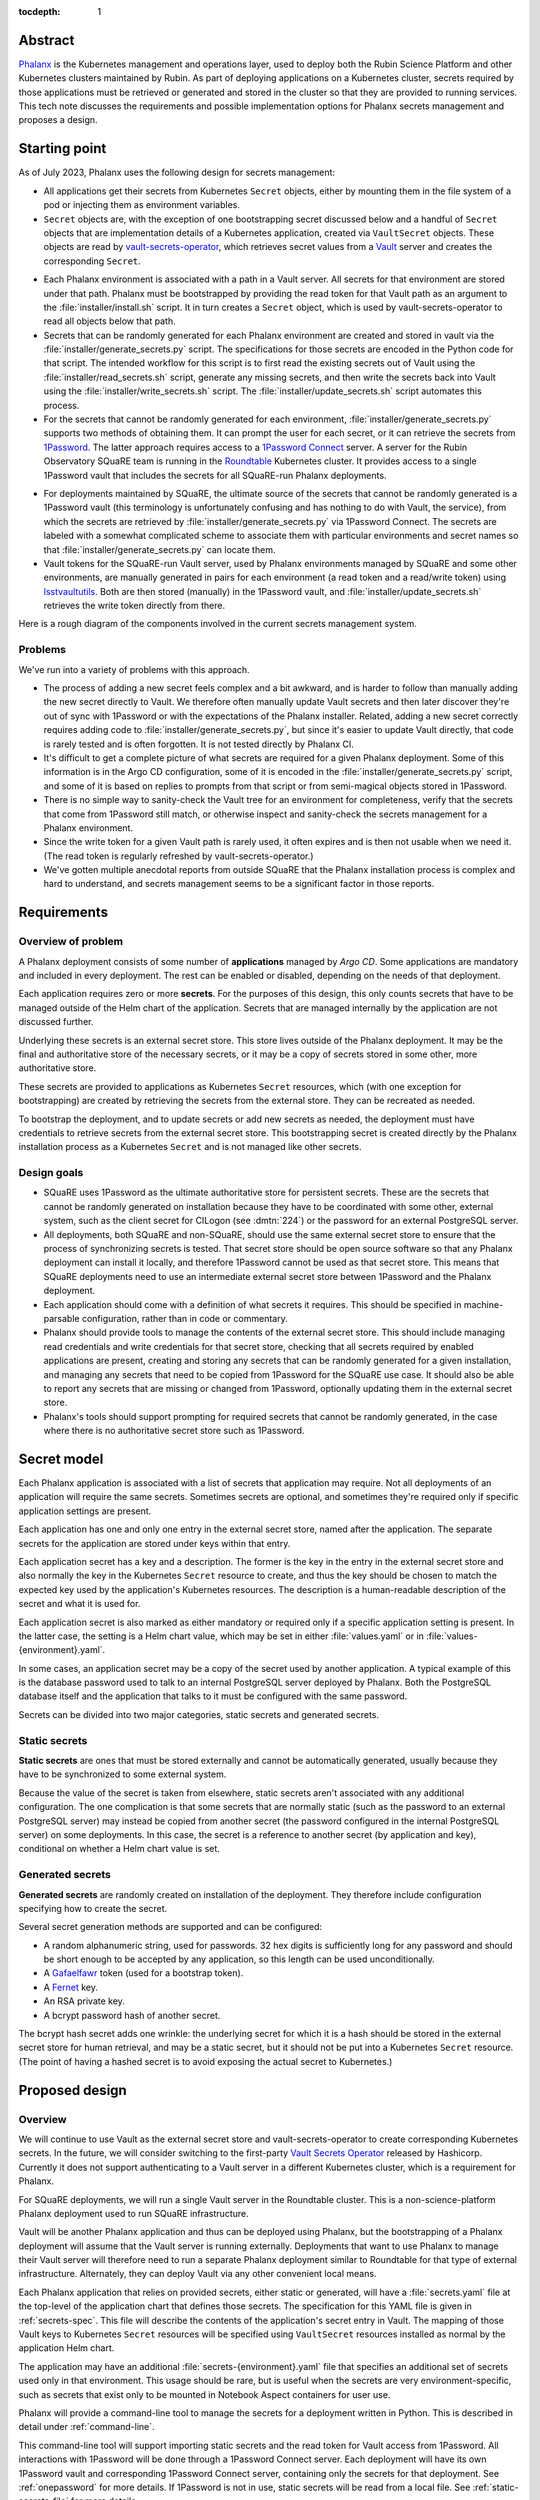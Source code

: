 :tocdepth: 1

Abstract
========

Phalanx_ is the Kubernetes management and operations layer, used to deploy both the Rubin Science Platform and other Kubernetes clusters maintained by Rubin.
As part of deploying applications on a Kubernetes cluster, secrets required by those applications must be retrieved or generated and stored in the cluster so that they are provided to running services.
This tech note discusses the requirements and possible implementation options for Phalanx secrets management and proposes a design.

.. _Phalanx: https://phalanx.lsst.io/

Starting point
==============

As of July 2023, Phalanx uses the following design for secrets management:

- All applications get their secrets from Kubernetes ``Secret`` objects, either by mounting them in the file system of a pod or injecting them as environment variables.

- ``Secret`` objects are, with the exception of one bootstrapping secret discussed below and a handful of ``Secret`` objects that are implementation details of a Kubernetes application, created via ``VaultSecret`` objects.
  These objects are read by vault-secrets-operator_, which retrieves secret values from a Vault_ server and creates the corresponding ``Secret``.

.. _vault-secrets-operator: https://github.com/ricoberger/vault-secrets-operator
.. _Vault: https://www.vaultproject.io/

- Each Phalanx environment is associated with a path in a Vault server.
  All secrets for that environment are stored under that path.
  Phalanx must be bootstrapped by providing the read token for that Vault path as an argument to the :file:`installer/install.sh` script.
  It in turn creates a ``Secret`` object, which is used by vault-secrets-operator to read all objects below that path.

- Secrets that can be randomly generated for each Phalanx environment are created and stored in vault via the :file:`installer/generate_secrets.py` script.
  The specifications for those secrets are encoded in the Python code for that script.
  The intended workflow for this script is to first read the existing secrets out of Vault using the :file:`installer/read_secrets.sh` script, generate any missing secrets, and then write the secrets back into Vault using the :file:`installer/write_secrets.sh` script.
  The :file:`installer/update_secrets.sh` script automates this process.

- For the secrets that cannot be randomly generated for each environment, :file:`installer/generate_secrets.py` supports two methods of obtaining them.
  It can prompt the user for each secret, or it can retrieve the secrets from 1Password_.
  The latter approach requires access to a `1Password Connect`_ server.
  A server for the Rubin Observatory SQuaRE team is running in the Roundtable_ Kubernetes cluster.
  It provides access to a single 1Password vault that includes the secrets for all SQuaRE-run Phalanx deployments.

.. _1Password: https://1password.com/
.. _1Password Connect: https://developer.1password.com/docs/connect/
.. _Roundtable: https://roundtable.lsst.io/

- For deployments maintained by SQuaRE, the ultimate source of the secrets that cannot be randomly generated is a 1Password vault (this terminology is unfortunately confusing and has nothing to do with Vault, the service), from which the secrets are retrieved by :file:`installer/generate_secrets.py` via 1Password Connect.
  The secrets are labeled with a somewhat complicated scheme to associate them with particular environments and secret names so that :file:`installer/generate_secrets.py` can locate them.

- Vault tokens for the SQuaRE-run Vault server, used by Phalanx environments managed by SQuaRE and some other environments, are manually generated in pairs for each environment (a read token and a read/write token) using lsstvaultutils_.
  Both are then stored (manually) in the 1Password vault, and :file:`installer/update_secrets.sh` retrieves the write token directly from there.

.. _lsstvaultutils: https://github.com/lsst-sqre/lsstvaultutils/

Here is a rough diagram of the components involved in the current secrets management system.

.. diagrams:: starting.py

Problems
--------

We've run into a variety of problems with this approach.

- The process of adding a new secret feels complex and a bit awkward, and is harder to follow than manually adding the new secret directly to Vault.
  We therefore often manually update Vault secrets and then later discover they're out of sync with 1Password or with the expectations of the Phalanx installer.
  Related, adding a new secret correctly requires adding code to :file:`installer/generate_secrets.py`, but since it's easier to update Vault directly, that code is rarely tested and is often forgotten.
  It is not tested directly by Phalanx CI.

- It's difficult to get a complete picture of what secrets are required for a given Phalanx deployment.
  Some of this information is in the Argo CD configuration, some of it is encoded in the :file:`installer/generate_secrets.py` script, and some of it is based on replies to prompts from that script or from semi-magical objects stored in 1Password.

- There is no simple way to sanity-check the Vault tree for an environment for completeness, verify that the secrets that come from 1Password still match, or otherwise inspect and sanity-check the secrets management for a Phalanx environment.

- Since the write token for a given Vault path is rarely used, it often expires and is then not usable when we need it.
  (The read token is regularly refreshed by vault-secrets-operator.)

- We've gotten multiple anecdotal reports from outside SQuaRE that the Phalanx installation process is complex and hard to understand, and secrets management seems to be a significant factor in those reports.

Requirements
============

Overview of problem
-------------------

A Phalanx deployment consists of some number of **applications** managed by `Argo CD`.
Some applications are mandatory and included in every deployment.
The rest can be enabled or disabled, depending on the needs of that deployment.

.. _Argo CD: https://argo-cd.readthedocs.io/en/stable/

Each application requires zero or more **secrets**.
For the purposes of this design, this only counts secrets that have to be managed outside of the Helm chart of the application.
Secrets that are managed internally by the application are not discussed further.

Underlying these secrets is an external secret store.
This store lives outside of the Phalanx deployment.
It may be the final and authoritative store of the necessary secrets, or it may be a copy of secrets stored in some other, more authoritative store.

These secrets are provided to applications as Kubernetes ``Secret`` resources, which (with one exception for bootstrapping) are created by retrieving the secrets from the external store.
They can be recreated as needed.

To bootstrap the deployment, and to update secrets or add new secrets as needed, the deployment must have credentials to retrieve secrets from the external secret store.
This bootstrapping secret is created directly by the Phalanx installation process as a Kubernetes ``Secret`` and is not managed like other secrets.

Design goals
------------

- SQuaRE uses 1Password as the ultimate authoritative store for persistent secrets.
  These are the secrets that cannot be randomly generated on installation because they have to be coordinated with some other, external system, such as the client secret for CILogon (see :dmtn:`224`) or the password for an external PostgreSQL server.

- All deployments, both SQuaRE and non-SQuaRE, should use the same external secret store to ensure that the process of synchronizing secrets is tested.
  That secret store should be open source software so that any Phalanx deployment can install it locally, and therefore 1Password cannot be used as that secret store.
  This means that SQuaRE deployments need to use an intermediate external secret store between 1Password and the Phalanx deployment.

- Each application should come with a definition of what secrets it requires.
  This should be specified in machine-parsable configuration, rather than in code or commentary.

- Phalanx should provide tools to manage the contents of the external secret store.
  This should include managing read credentials and write credentials for that secret store, checking that all secrets required by enabled applications are present, creating and storing any secrets that can be randomly generated for a given installation, and managing any secrets that need to be copied from 1Password for the SQuaRE use case.
  It should also be able to report any secrets that are missing or changed from 1Password, optionally updating them in the external secret store.

- Phalanx's tools should support prompting for required secrets that cannot be randomly generated, in the case where there is no authoritative secret store such as 1Password.

Secret model
============

Each Phalanx application is associated with a list of secrets that application may require.
Not all deployments of an application will require the same secrets.
Sometimes secrets are optional, and sometimes they're required only if specific application settings are present.

Each application has one and only one entry in the external secret store, named after the application.
The separate secrets for the application are stored under keys within that entry.

Each application secret has a key and a description.
The former is the key in the entry in the external secret store and also normally the key in the Kubernetes ``Secret`` resource to create, and thus the key should be chosen to match the expected key used by the application's Kubernetes resources.
The description is a human-readable description of the secret and what it is used for.

Each application secret is also marked as either mandatory or required only if a specific application setting is present.
In the latter case, the setting is a Helm chart value, which may be set in either :file:`values.yaml` or in :file:`values-{environment}.yaml`.

In some cases, an application secret may be a copy of the secret used by another application.
A typical example of this is the database password used to talk to an internal PostgreSQL server deployed by Phalanx.
Both the PostgreSQL database itself and the application that talks to it must be configured with the same password.

Secrets can be divided into two major categories, static secrets and generated secrets.

Static secrets
--------------

**Static secrets** are ones that must be stored externally and cannot be automatically generated, usually because they have to be synchronized to some external system.

Because the value of the secret is taken from elsewhere, static secrets aren't associated with any additional configuration.
The one complication is that some secrets that are normally static (such as the password to an external PostgreSQL server) may instead be copied from another secret (the password configured in the internal PostgreSQL server) on some deployments.
In this case, the secret is a reference to another secret (by application and key), conditional on whether a Helm chart value is set.

Generated secrets
-----------------

**Generated secrets** are randomly created on installation of the deployment.
They therefore include configuration specifying how to create the secret.

Several secret generation methods are supported and can be configured:

.. rst-class:: compact

- A random alphanumeric string, used for passwords.
  32 hex digits is sufficiently long for any password and should be short enough to be accepted by any application, so this length can be used unconditionally.
- A Gafaelfawr_ token (used for a bootstrap token).
- A Fernet_ key.
- An RSA private key.
- A bcrypt password hash of another secret.

.. _Gafaelfawr: https://gafaelfawr.lsst.io/
.. _Fernet: https://cryptography.io/en/latest/fernet/

The bcrypt hash secret adds one wrinkle: the underlying secret for which it is a hash should be stored in the external secret store for human retrieval, and may be a static secret, but it should not be put into a Kubernetes ``Secret`` resource.
(The point of having a hashed secret is to avoid exposing the actual secret to Kubernetes.)

Proposed design
===============

Overview
--------

We will continue to use Vault as the external secret store and vault-secrets-operator to create corresponding Kubernetes secrets.
In the future, we will consider switching to the first-party `Vault Secrets Operator`_ released by Hashicorp.
Currently it does not support authenticating to a Vault server in a different Kubernetes cluster, which is a requirement for Phalanx.

.. _Vault Secrets Operator: https://developer.hashicorp.com/vault/tutorials/kubernetes/vault-secrets-operator

For SQuaRE deployments, we will run a single Vault server in the Roundtable cluster.
This is a non-science-platform Phalanx deployment used to run SQuaRE infrastructure.

Vault will be another Phalanx application and thus can be deployed using Phalanx, but the bootstrapping of a Phalanx deployment will assume that the Vault server is running externally.
Deployments that want to use Phalanx to manage their Vault server will therefore need to run a separate Phalanx deployment similar to Roundtable for that type of external infrastructure.
Alternately, they can deploy Vault via any other convenient local means.

Each Phalanx application that relies on provided secrets, either static or generated, will have a :file:`secrets.yaml` file at the top-level of the application chart that defines those secrets.
The specification for this YAML file is given in :ref:`secrets-spec`.
This file will describe the contents of the application's secret entry in Vault.
The mapping of those Vault keys to Kubernetes ``Secret`` resources will be specified using ``VaultSecret`` resources installed as normal by the application Helm chart.

The application may have an additional :file:`secrets-{environment}.yaml` file that specifies an additional set of secrets used only in that environment.
This usage should be rare, but is useful when the secrets are very environment-specific, such as secrets that exist only to be mounted in Notebook Aspect containers for user use.

Phalanx will provide a command-line tool to manage the secrets for a deployment written in Python.
This is described in detail under :ref:`command-line`.

This command-line tool will support importing static secrets and the read token for Vault access from 1Password.
All interactions with 1Password will be done through a 1Password Connect server.
Each deployment will have its own 1Password vault and corresponding 1Password Connect server, containing only the secrets for that deployment.
See :ref:`onepassword` for more details.
If 1Password is not in use, static secrets will be read from a local file.
See :ref:`static-secrets-file` for more details.

The existing shell-based Phalanx installer will be replaced with a new installer written in Python.
It will support creating the bootstrap secret for vault-secrets-operator, either by requiring it as a parameter or retrieving it from a 1Password Connect server.
(Other details of the new installer are outside the scope of this tech note.)

Here is a rough diagram of the proposed design.

.. diagrams:: proposed.py

This is nearly identical to the previous diagram, except the shell scripts have been replaced with the Phalanx CLI and the install operation is optionally able to read the Vault token directly from 1Password.
The 1Password links are all optional and can be omitted for deployments that do not use 1Password as the authoritative secret store, in which case static secrets will be read from a local file.

.. _secrets-spec:

Secrets specification
---------------------

Secrets for each application are specified by a file named :file:`secrets.yaml` at the top level of the application chart directory (at the same level as :file:`Chart.yaml`).
The file may be missing if the application does not need any secrets.

The top level of the file is an object mapping the key of a secret to its specification.
The key corresponds to the key under which this secret is stored in the secret entry in Vault for this application.
The entry itself will be named after the application; specifically, it matches the name of the directory under :file:`applications` in the Phalanx repository where the application chart is defined.

The specification of the secret has the following keys:

``description`` (string, required)
    Human-readable description of the secret.
    This should include a summary of what the secret is used for, any useful information about the consequences if it should be leaked, and any details on how to rotate it if needed.
    The description must be formatted with reStructuredText_.
    The ``>`` and ``|`` features of YAML will be helpful in keeping this description readable inside the YAML file.

.. _reStructuredText: https://www.sphinx-doc.org/en/master/usage/restructuredtext/basics.html

``if`` (string, optional)
    If present, specifies the conditions under which this secret is required.
    The value should be a Helm values key that, if set to a true value (including a non-empty list or object), indicates that this secret is required.
    The Phalanx tools will look first in :file:`values-{environment}.yaml` and then in :file:`values.yaml` to see if this value is set.

``copy`` (object, optional)
    If present, specifies that this secret is a copy of another secret.
    If this is present, none of the subsequent settings may be present.
    The value, if present, consists of two keys, ``application`` and ``key``, that specify the name of the application and the secret key for that application from which to copy the secret value.

``generate`` (object, optional)
    Specifies that this is a generated secret rather than a static secret.
    The nested settings specify how to generate the secret.

    ``type`` (string, required)
        One of the values ``password``, ``gafaelfawr-token``, ``fernet-key``, ``rsa-private-key``, or ``bcrypt-password-hash``.
        Specifies the type of generated secret.

    ``source`` (string, required for ``bcrypt-password-hash``)
        This setting is present if and only if the ``type`` is ``bcrypt-password-hash``.
        The value is the name of the key, within this application, of the secret that should be hashed to create this secret.

``value`` (string, optional)
    In some cases, applications may need a value exposed as a secret that is not actually a secret.
    The preferred way to do this is to add such values directly in the ``VaultSecret`` object, but in some cases it's clearer to store them in :file:`secrets.yaml` alongside other secrets.
    In those cases, ``value`` contains the literal value of the secret (without any encoding such as base64).
    Obviously, do not use this for any secrets that are actually secret, only for public configuration settings that have to be put into a secret due to application requirements.

The same specification is used for both the :file:`secrets.yaml` and :file:`secrets-{environment}.yaml` files.
Either or both may be missing for a given application.
Secrets specified in :file:`secrets-{environment}.yaml` override (completely, not through merging the specifications) any secret with the same key in :file:`secrets.yaml`.

These files will be syntax-checked against a YAML schema in CI tests for the Phalanx repository.

.. _command-line:

Phalanx CLI
-----------

Phalanx will add a new command-line tool, invoked as :command:`phalanx`, that collects the various operations on a Phalanx deployment that are currently done by shell scripts in the :file:`installer` directory, as well as some new functions.
The subcommands relevant to this specification that will be supported are:

:samp:`phalanx secrets audit {environment}`
    Compare the secrets required for a given environment with the secrets currently present in Vault for the given environment and report any missing or unexpected secrets.
    This command will never make changes, only report on anything unexpected.

:samp:`phalanx secrets get-token {environment}`
    Get the Vault token for the given environment, creating it in Vault if necessary.
    By default, the read token is returned.
    Pass ``--write`` to retrieve the write token instead.
    Pass ``--recreate`` to force recreation of the token, invalidating any older token.

:samp:`phalanx secrets regenerate {environment}`
    Regenerate the secrets for the given environment.
    All generated secrets will be regenerated and changed, and all static secrets will be updated to their current values from 1Password (see :ref:`onepassword`) or a static secrets file (see :ref:`static-secrets-file`).
    This command is destructive and will prompt the user first to be sure they want to proceed.

:samp:`phalanx secrets static-template {environment}`
    Generate a template for the static secrets file for the given environment.
    See :ref:`static-secrets-file` for more information.

:samp:`phalanx secrets sync {environment}`
    Flesh out the Vault secrets for the specified environment by adding any missing secrets, either by generating them if they are generated secrets or obtaining them from 1Password (see :ref:`onepassword`) or from a file of static secrets (see :ref:`static-secrets-file`).
    Any already-existing secrets that are required for the environment will not be changed.
    With the ``--delete`` flag, also delete any unexpected secrets from Vault.

The ``audit`` command requires either Vault read token (set via the ``VAULT_TOKEN`` environment variable) or a 1Password Connect token that can be used to retrieve the Vault read token.

The ``regenerate`` and ``sync`` commands require the Vault write token (set via the ``VAULT_TOKEN`` environment variable).
This token cannot be obtained from 1Password Connect because it is not stored in the 1Password vault for that environment, since it should not be accessible to that environment.

The ``get-token`` command requires a Vault admin token (set via the ``VAULT_TOKEN`` environment variable).

All of these commands may require a 1Password Connect authentication token if 1Password is in use (set via the ``OP_CONNECT_TOKEN`` environment variable).

Configuration
^^^^^^^^^^^^^

The enabled applications for a given environment will be determined from the Argo CD configuration in :file:`environments`.
Whether an optional application is enabled for an environment will be determined from the settings in :file:`values-{environment}.yaml`.
The list of mandatory applications enabled for every environment will be determined by parsing the Argo CD application definitions in :file:`environments/templates` to find Argo CD applications that are always installed.
(This approach requires more implementation work, but ensures there is no separate configuration file that can become desynchronized from the Argo CD configuration.)

Additional per-environment configuration required by these utilities will be added to the per-environment configuration files in :file:`environments`.
Specifically, the following parameters will be added:

``onePasswordConnectServer`` (optional)
    URL of the 1Password Connect server to use for this environment if this environment uses 1Password as the authoritative source for static secrets.

``vaultServer`` (required)
    URL of the Vault server to use for this environment.

.. _onepassword:

1Password integration
---------------------

Phalanx supports using 1Password directly for two things: retrieving the read token for the Vault path used for a given Phalanx environment, which in turn is provided to vault-secrets-operator so that it can synchronize Kubernetes ``Secret`` resources from Vault secrets; and retrieving the values of static secrets in order to store in Vault.
Both of these interactions are done via a `1Password Connect`_ server, which is the supported way of interacting with 1Password via an API.

1Password Connect design
^^^^^^^^^^^^^^^^^^^^^^^^

A 1Password Connect server provides access to all of the entries in a single 1Password vault.
In the initial Phalanx 1Password integration design, we used a single 1Password vault for all Phalanx environments.
This had the advantage of storing each secret only once, even if it was used by multiple environments, although the mechanism used to do that is somewhat complicated.
The drawback of this approach is access control: one Phalanx environment, including command-line invocations for that environment, should not have access to secrets for other environments for both safety and security reasons.

In this design, each Phalanx environment that uses 1Password will have its own vault.
That vault will contain only the static secrets for that environment plus the Vault read token for the Vault path for that environment.
All programmatic interactions with that 1Password Connect server will be done using the onepasswordconnectsdk_ module.

.. _onepasswordconnectsdk: https://github.com/1Password/connect-sdk-python

Each Phalanx environment 1Password vault will have a corresponding 1Password Connect server with access only to that vault.
These 1Password Connect servers will run on different URLs on the Roundtable Phalanx deployment.
(This creates a bootstrapping problem for the Roundtable environment itself, but this problem already exists since this cluster is also where the SQuaRE Vault server runs.
This cluster will have to be manually bootstrapped, outside of the abilities of the Phalanx installer.
The exact details of that bootstrap are outside the scope of this tech note.)

For each 1Password Connect server, we will generate an authentication token that provides read access to its corresponding vault.
That token will be stored in the regular SQuaRE 1Password vault, outside of the Phalanx environment vaults, where it will only be manually accessible to SQuaRE staff.
When bootstrapping or synchronizing a cluster, the SQuaRE staff member performing that work will retrieve that token and provide it to the relevant Phalanx command line invocations.

Object naming
^^^^^^^^^^^^^

Since all entries in a given 1Password vault are for a single Phalanx environment, and that vault is not shared with humans storing general secrets, we can use a much simpler naming convention for secrets.

The Vault read token is stored in an entry named ``vault-read-token``.

All other static secrets are stored in entries named :samp:`{application}/{key}` corresponding to the application and key of that static secret.

All entries in the vault are of type :menuselection:`Login`.
The value of the secret is stored in the :guilabel:`password` field.

.. _static-secrets-file:

Static secrets from a file
--------------------------

Phalanx has a large number of applications and a large number of static secrets, so the interactive prompting approach of the initial design has become unwieldy.
Therefore, in the case where 1Password is not in use, Phalanx will read static secrets from a YAML file instead of prompting for them.

Running :samp:`phalanx secrets static-template {environment}` will generate a template for this file for a given environment.
The top level object will have one key for each application that needs static secrets.
Below each application will be one key for each static secret required by that application.
The values should be the values of the actual secrets (set to empty strings in the template).

To provide static secrets to the ``phalanx secrets audit``, ``phalanx secrets sync``, and ``phalanx secrets regenerate`` commands, provide the ``--secrets`` flag with an argument pointing at the location of the fleshed-out YAML file with the static secret values.

.. _documentation:

Documentation
-------------

Similar to how documentation for the Helm chart values is automatically generated and included in the `published Phalanx documentation <https://phalanx.lsst.io/>`__, each application that uses secrets will also have an automatically-generated documentation page describing those secrets.
The description for each secret, plus any interesting configuration settings, will be extracted from :file:`secrets.yaml` or :file:`secrets-{environment}.yaml`, and the secret description page will be created using a custom Sphinx plugin.

The automatically generated documentation for environments will be enhanced to add the Vault server and documentation of whether 1Password is in use as the authoritative static secret store.
